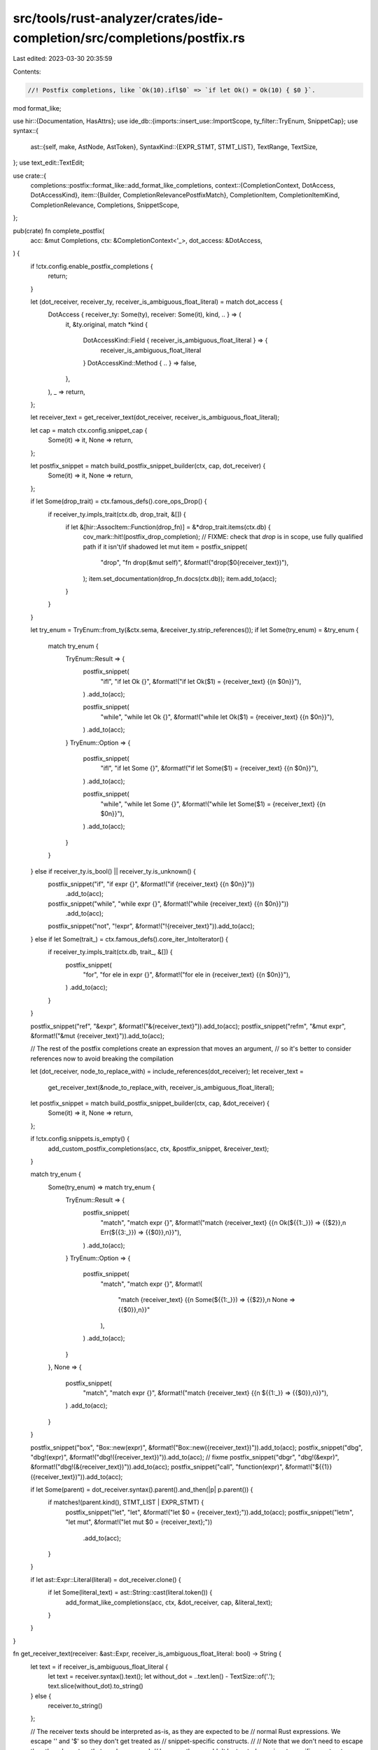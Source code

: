 src/tools/rust-analyzer/crates/ide-completion/src/completions/postfix.rs
========================================================================

Last edited: 2023-03-30 20:35:59

Contents:

.. code-block:: rs

    //! Postfix completions, like `Ok(10).ifl$0` => `if let Ok() = Ok(10) { $0 }`.

mod format_like;

use hir::{Documentation, HasAttrs};
use ide_db::{imports::insert_use::ImportScope, ty_filter::TryEnum, SnippetCap};
use syntax::{
    ast::{self, make, AstNode, AstToken},
    SyntaxKind::{EXPR_STMT, STMT_LIST},
    TextRange, TextSize,
};
use text_edit::TextEdit;

use crate::{
    completions::postfix::format_like::add_format_like_completions,
    context::{CompletionContext, DotAccess, DotAccessKind},
    item::{Builder, CompletionRelevancePostfixMatch},
    CompletionItem, CompletionItemKind, CompletionRelevance, Completions, SnippetScope,
};

pub(crate) fn complete_postfix(
    acc: &mut Completions,
    ctx: &CompletionContext<'_>,
    dot_access: &DotAccess,
) {
    if !ctx.config.enable_postfix_completions {
        return;
    }

    let (dot_receiver, receiver_ty, receiver_is_ambiguous_float_literal) = match dot_access {
        DotAccess { receiver_ty: Some(ty), receiver: Some(it), kind, .. } => (
            it,
            &ty.original,
            match *kind {
                DotAccessKind::Field { receiver_is_ambiguous_float_literal } => {
                    receiver_is_ambiguous_float_literal
                }
                DotAccessKind::Method { .. } => false,
            },
        ),
        _ => return,
    };

    let receiver_text = get_receiver_text(dot_receiver, receiver_is_ambiguous_float_literal);

    let cap = match ctx.config.snippet_cap {
        Some(it) => it,
        None => return,
    };

    let postfix_snippet = match build_postfix_snippet_builder(ctx, cap, dot_receiver) {
        Some(it) => it,
        None => return,
    };

    if let Some(drop_trait) = ctx.famous_defs().core_ops_Drop() {
        if receiver_ty.impls_trait(ctx.db, drop_trait, &[]) {
            if let &[hir::AssocItem::Function(drop_fn)] = &*drop_trait.items(ctx.db) {
                cov_mark::hit!(postfix_drop_completion);
                // FIXME: check that `drop` is in scope, use fully qualified path if it isn't/if shadowed
                let mut item = postfix_snippet(
                    "drop",
                    "fn drop(&mut self)",
                    &format!("drop($0{receiver_text})"),
                );
                item.set_documentation(drop_fn.docs(ctx.db));
                item.add_to(acc);
            }
        }
    }

    let try_enum = TryEnum::from_ty(&ctx.sema, &receiver_ty.strip_references());
    if let Some(try_enum) = &try_enum {
        match try_enum {
            TryEnum::Result => {
                postfix_snippet(
                    "ifl",
                    "if let Ok {}",
                    &format!("if let Ok($1) = {receiver_text} {{\n    $0\n}}"),
                )
                .add_to(acc);

                postfix_snippet(
                    "while",
                    "while let Ok {}",
                    &format!("while let Ok($1) = {receiver_text} {{\n    $0\n}}"),
                )
                .add_to(acc);
            }
            TryEnum::Option => {
                postfix_snippet(
                    "ifl",
                    "if let Some {}",
                    &format!("if let Some($1) = {receiver_text} {{\n    $0\n}}"),
                )
                .add_to(acc);

                postfix_snippet(
                    "while",
                    "while let Some {}",
                    &format!("while let Some($1) = {receiver_text} {{\n    $0\n}}"),
                )
                .add_to(acc);
            }
        }
    } else if receiver_ty.is_bool() || receiver_ty.is_unknown() {
        postfix_snippet("if", "if expr {}", &format!("if {receiver_text} {{\n    $0\n}}"))
            .add_to(acc);
        postfix_snippet("while", "while expr {}", &format!("while {receiver_text} {{\n    $0\n}}"))
            .add_to(acc);
        postfix_snippet("not", "!expr", &format!("!{receiver_text}")).add_to(acc);
    } else if let Some(trait_) = ctx.famous_defs().core_iter_IntoIterator() {
        if receiver_ty.impls_trait(ctx.db, trait_, &[]) {
            postfix_snippet(
                "for",
                "for ele in expr {}",
                &format!("for ele in {receiver_text} {{\n    $0\n}}"),
            )
            .add_to(acc);
        }
    }

    postfix_snippet("ref", "&expr", &format!("&{receiver_text}")).add_to(acc);
    postfix_snippet("refm", "&mut expr", &format!("&mut {receiver_text}")).add_to(acc);

    // The rest of the postfix completions create an expression that moves an argument,
    // so it's better to consider references now to avoid breaking the compilation

    let (dot_receiver, node_to_replace_with) = include_references(dot_receiver);
    let receiver_text =
        get_receiver_text(&node_to_replace_with, receiver_is_ambiguous_float_literal);
    let postfix_snippet = match build_postfix_snippet_builder(ctx, cap, &dot_receiver) {
        Some(it) => it,
        None => return,
    };

    if !ctx.config.snippets.is_empty() {
        add_custom_postfix_completions(acc, ctx, &postfix_snippet, &receiver_text);
    }

    match try_enum {
        Some(try_enum) => match try_enum {
            TryEnum::Result => {
                postfix_snippet(
                    "match",
                    "match expr {}",
                    &format!("match {receiver_text} {{\n    Ok(${{1:_}}) => {{$2}},\n    Err(${{3:_}}) => {{$0}},\n}}"),
                )
                .add_to(acc);
            }
            TryEnum::Option => {
                postfix_snippet(
                    "match",
                    "match expr {}",
                    &format!(
                        "match {receiver_text} {{\n    Some(${{1:_}}) => {{$2}},\n    None => {{$0}},\n}}"
                    ),
                )
                .add_to(acc);
            }
        },
        None => {
            postfix_snippet(
                "match",
                "match expr {}",
                &format!("match {receiver_text} {{\n    ${{1:_}} => {{$0}},\n}}"),
            )
            .add_to(acc);
        }
    }

    postfix_snippet("box", "Box::new(expr)", &format!("Box::new({receiver_text})")).add_to(acc);
    postfix_snippet("dbg", "dbg!(expr)", &format!("dbg!({receiver_text})")).add_to(acc); // fixme
    postfix_snippet("dbgr", "dbg!(&expr)", &format!("dbg!(&{receiver_text})")).add_to(acc);
    postfix_snippet("call", "function(expr)", &format!("${{1}}({receiver_text})")).add_to(acc);

    if let Some(parent) = dot_receiver.syntax().parent().and_then(|p| p.parent()) {
        if matches!(parent.kind(), STMT_LIST | EXPR_STMT) {
            postfix_snippet("let", "let", &format!("let $0 = {receiver_text};")).add_to(acc);
            postfix_snippet("letm", "let mut", &format!("let mut $0 = {receiver_text};"))
                .add_to(acc);
        }
    }

    if let ast::Expr::Literal(literal) = dot_receiver.clone() {
        if let Some(literal_text) = ast::String::cast(literal.token()) {
            add_format_like_completions(acc, ctx, &dot_receiver, cap, &literal_text);
        }
    }
}

fn get_receiver_text(receiver: &ast::Expr, receiver_is_ambiguous_float_literal: bool) -> String {
    let text = if receiver_is_ambiguous_float_literal {
        let text = receiver.syntax().text();
        let without_dot = ..text.len() - TextSize::of('.');
        text.slice(without_dot).to_string()
    } else {
        receiver.to_string()
    };

    // The receiver texts should be interpreted as-is, as they are expected to be
    // normal Rust expressions. We escape '\' and '$' so they don't get treated as
    // snippet-specific constructs.
    //
    // Note that we don't need to escape the other characters that can be escaped,
    // because they wouldn't be treated as snippet-specific constructs without '$'.
    text.replace('\\', "\\\\").replace('$', "\\$")
}

fn include_references(initial_element: &ast::Expr) -> (ast::Expr, ast::Expr) {
    let mut resulting_element = initial_element.clone();

    while let Some(field_expr) = resulting_element.syntax().parent().and_then(ast::FieldExpr::cast)
    {
        resulting_element = ast::Expr::from(field_expr);
    }

    let mut new_element_opt = initial_element.clone();

    if let Some(first_ref_expr) = resulting_element.syntax().parent().and_then(ast::RefExpr::cast) {
        if let Some(expr) = first_ref_expr.expr() {
            resulting_element = expr;
        }

        while let Some(parent_ref_element) =
            resulting_element.syntax().parent().and_then(ast::RefExpr::cast)
        {
            resulting_element = ast::Expr::from(parent_ref_element);

            new_element_opt = make::expr_ref(new_element_opt, false);
        }
    } else {
        // If we do not find any ref expressions, restore
        // all the progress of tree climbing
        resulting_element = initial_element.clone();
    }

    (resulting_element, new_element_opt)
}

fn build_postfix_snippet_builder<'ctx>(
    ctx: &'ctx CompletionContext<'_>,
    cap: SnippetCap,
    receiver: &'ctx ast::Expr,
) -> Option<impl Fn(&str, &str, &str) -> Builder + 'ctx> {
    let receiver_range = ctx.sema.original_range_opt(receiver.syntax())?.range;
    if ctx.source_range().end() < receiver_range.start() {
        // This shouldn't happen, yet it does. I assume this might be due to an incorrect token mapping.
        return None;
    }
    let delete_range = TextRange::new(receiver_range.start(), ctx.source_range().end());

    // Wrapping impl Fn in an option ruins lifetime inference for the parameters in a way that
    // can't be annotated for the closure, hence fix it by constructing it without the Option first
    fn build<'ctx>(
        ctx: &'ctx CompletionContext<'_>,
        cap: SnippetCap,
        delete_range: TextRange,
    ) -> impl Fn(&str, &str, &str) -> Builder + 'ctx {
        move |label, detail, snippet| {
            let edit = TextEdit::replace(delete_range, snippet.to_string());
            let mut item =
                CompletionItem::new(CompletionItemKind::Snippet, ctx.source_range(), label);
            item.detail(detail).snippet_edit(cap, edit);
            let postfix_match = if ctx.original_token.text() == label {
                cov_mark::hit!(postfix_exact_match_is_high_priority);
                Some(CompletionRelevancePostfixMatch::Exact)
            } else {
                cov_mark::hit!(postfix_inexact_match_is_low_priority);
                Some(CompletionRelevancePostfixMatch::NonExact)
            };
            let relevance = CompletionRelevance { postfix_match, ..Default::default() };
            item.set_relevance(relevance);
            item
        }
    }
    Some(build(ctx, cap, delete_range))
}

fn add_custom_postfix_completions(
    acc: &mut Completions,
    ctx: &CompletionContext<'_>,
    postfix_snippet: impl Fn(&str, &str, &str) -> Builder,
    receiver_text: &str,
) -> Option<()> {
    if ImportScope::find_insert_use_container(&ctx.token.parent()?, &ctx.sema).is_none() {
        return None;
    }
    ctx.config.postfix_snippets().filter(|(_, snip)| snip.scope == SnippetScope::Expr).for_each(
        |(trigger, snippet)| {
            let imports = match snippet.imports(ctx) {
                Some(imports) => imports,
                None => return,
            };
            let body = snippet.postfix_snippet(receiver_text);
            let mut builder =
                postfix_snippet(trigger, snippet.description.as_deref().unwrap_or_default(), &body);
            builder.documentation(Documentation::new(format!("```rust\n{body}\n```")));
            for import in imports.into_iter() {
                builder.add_import(import);
            }
            builder.add_to(acc);
        },
    );
    None
}

#[cfg(test)]
mod tests {
    use expect_test::{expect, Expect};

    use crate::{
        tests::{check_edit, check_edit_with_config, completion_list, TEST_CONFIG},
        CompletionConfig, Snippet,
    };

    fn check(ra_fixture: &str, expect: Expect) {
        let actual = completion_list(ra_fixture);
        expect.assert_eq(&actual)
    }

    #[test]
    fn postfix_completion_works_for_trivial_path_expression() {
        check(
            r#"
fn main() {
    let bar = true;
    bar.$0
}
"#,
            expect![[r#"
                sn box   Box::new(expr)
                sn call  function(expr)
                sn dbg   dbg!(expr)
                sn dbgr  dbg!(&expr)
                sn if    if expr {}
                sn let   let
                sn letm  let mut
                sn match match expr {}
                sn not   !expr
                sn ref   &expr
                sn refm  &mut expr
                sn while while expr {}
            "#]],
        );
    }

    #[test]
    fn postfix_completion_works_for_function_calln() {
        check(
            r#"
fn foo(elt: bool) -> bool {
    !elt
}

fn main() {
    let bar = true;
    foo(bar.$0)
}
"#,
            expect![[r#"
                sn box   Box::new(expr)
                sn call  function(expr)
                sn dbg   dbg!(expr)
                sn dbgr  dbg!(&expr)
                sn if    if expr {}
                sn match match expr {}
                sn not   !expr
                sn ref   &expr
                sn refm  &mut expr
                sn while while expr {}
            "#]],
        );
    }

    #[test]
    fn postfix_type_filtering() {
        check(
            r#"
fn main() {
    let bar: u8 = 12;
    bar.$0
}
"#,
            expect![[r#"
                sn box   Box::new(expr)
                sn call  function(expr)
                sn dbg   dbg!(expr)
                sn dbgr  dbg!(&expr)
                sn let   let
                sn letm  let mut
                sn match match expr {}
                sn ref   &expr
                sn refm  &mut expr
            "#]],
        )
    }

    #[test]
    fn let_middle_block() {
        check(
            r#"
fn main() {
    baz.l$0
    res
}
"#,
            expect![[r#"
                sn box   Box::new(expr)
                sn call  function(expr)
                sn dbg   dbg!(expr)
                sn dbgr  dbg!(&expr)
                sn if    if expr {}
                sn let   let
                sn letm  let mut
                sn match match expr {}
                sn not   !expr
                sn ref   &expr
                sn refm  &mut expr
                sn while while expr {}
            "#]],
        );
    }

    #[test]
    fn option_iflet() {
        check_edit(
            "ifl",
            r#"
//- minicore: option
fn main() {
    let bar = Some(true);
    bar.$0
}
"#,
            r#"
fn main() {
    let bar = Some(true);
    if let Some($1) = bar {
    $0
}
}
"#,
        );
    }

    #[test]
    fn result_match() {
        check_edit(
            "match",
            r#"
//- minicore: result
fn main() {
    let bar = Ok(true);
    bar.$0
}
"#,
            r#"
fn main() {
    let bar = Ok(true);
    match bar {
    Ok(${1:_}) => {$2},
    Err(${3:_}) => {$0},
}
}
"#,
        );
    }

    #[test]
    fn postfix_completion_works_for_ambiguous_float_literal() {
        check_edit("refm", r#"fn main() { 42.$0 }"#, r#"fn main() { &mut 42 }"#)
    }

    #[test]
    fn works_in_simple_macro() {
        check_edit(
            "dbg",
            r#"
macro_rules! m { ($e:expr) => { $e } }
fn main() {
    let bar: u8 = 12;
    m!(bar.d$0)
}
"#,
            r#"
macro_rules! m { ($e:expr) => { $e } }
fn main() {
    let bar: u8 = 12;
    m!(dbg!(bar))
}
"#,
        );
    }

    #[test]
    fn postfix_completion_for_references() {
        check_edit("dbg", r#"fn main() { &&42.$0 }"#, r#"fn main() { dbg!(&&42) }"#);
        check_edit("refm", r#"fn main() { &&42.$0 }"#, r#"fn main() { &&&mut 42 }"#);
        check_edit(
            "ifl",
            r#"
//- minicore: option
fn main() {
    let bar = &Some(true);
    bar.$0
}
"#,
            r#"
fn main() {
    let bar = &Some(true);
    if let Some($1) = bar {
    $0
}
}
"#,
        )
    }

    #[test]
    fn custom_postfix_completion() {
        let config = CompletionConfig {
            snippets: vec![Snippet::new(
                &[],
                &["break".into()],
                &["ControlFlow::Break(${receiver})".into()],
                "",
                &["core::ops::ControlFlow".into()],
                crate::SnippetScope::Expr,
            )
            .unwrap()],
            ..TEST_CONFIG
        };

        check_edit_with_config(
            config.clone(),
            "break",
            r#"
//- minicore: try
fn main() { 42.$0 }
"#,
            r#"
use core::ops::ControlFlow;

fn main() { ControlFlow::Break(42) }
"#,
        );

        // The receiver texts should be escaped, see comments in `get_receiver_text()`
        // for detail.
        //
        // Note that the last argument is what *lsp clients would see* rather than
        // what users would see. Unescaping happens thereafter.
        check_edit_with_config(
            config.clone(),
            "break",
            r#"
//- minicore: try
fn main() { '\\'.$0 }
"#,
            r#"
use core::ops::ControlFlow;

fn main() { ControlFlow::Break('\\\\') }
"#,
        );

        check_edit_with_config(
            config,
            "break",
            r#"
//- minicore: try
fn main() {
    match true {
        true => "${1:placeholder}",
        false => "\$",
    }.$0
}
"#,
            r#"
use core::ops::ControlFlow;

fn main() {
    ControlFlow::Break(match true {
        true => "\${1:placeholder}",
        false => "\\\$",
    })
}
"#,
        );
    }

    #[test]
    fn postfix_completion_for_format_like_strings() {
        check_edit(
            "format",
            r#"fn main() { "{some_var:?}".$0 }"#,
            r#"fn main() { format!("{some_var:?}") }"#,
        );
        check_edit(
            "panic",
            r#"fn main() { "Panic with {a}".$0 }"#,
            r#"fn main() { panic!("Panic with {a}") }"#,
        );
        check_edit(
            "println",
            r#"fn main() { "{ 2+2 } { SomeStruct { val: 1, other: 32 } :?}".$0 }"#,
            r#"fn main() { println!("{} {:?}", 2+2, SomeStruct { val: 1, other: 32 }) }"#,
        );
        check_edit(
            "loge",
            r#"fn main() { "{2+2}".$0 }"#,
            r#"fn main() { log::error!("{}", 2+2) }"#,
        );
        check_edit(
            "logt",
            r#"fn main() { "{2+2}".$0 }"#,
            r#"fn main() { log::trace!("{}", 2+2) }"#,
        );
        check_edit(
            "logd",
            r#"fn main() { "{2+2}".$0 }"#,
            r#"fn main() { log::debug!("{}", 2+2) }"#,
        );
        check_edit("logi", r#"fn main() { "{2+2}".$0 }"#, r#"fn main() { log::info!("{}", 2+2) }"#);
        check_edit("logw", r#"fn main() { "{2+2}".$0 }"#, r#"fn main() { log::warn!("{}", 2+2) }"#);
        check_edit(
            "loge",
            r#"fn main() { "{2+2}".$0 }"#,
            r#"fn main() { log::error!("{}", 2+2) }"#,
        );
    }

    #[test]
    fn postfix_custom_snippets_completion_for_references() {
        // https://github.com/rust-lang/rust-analyzer/issues/7929

        let snippet = Snippet::new(
            &[],
            &["ok".into()],
            &["Ok(${receiver})".into()],
            "",
            &[],
            crate::SnippetScope::Expr,
        )
        .unwrap();

        check_edit_with_config(
            CompletionConfig { snippets: vec![snippet.clone()], ..TEST_CONFIG },
            "ok",
            r#"fn main() { &&42.o$0 }"#,
            r#"fn main() { Ok(&&42) }"#,
        );

        check_edit_with_config(
            CompletionConfig { snippets: vec![snippet.clone()], ..TEST_CONFIG },
            "ok",
            r#"fn main() { &&42.$0 }"#,
            r#"fn main() { Ok(&&42) }"#,
        );

        check_edit_with_config(
            CompletionConfig { snippets: vec![snippet], ..TEST_CONFIG },
            "ok",
            r#"
struct A {
    a: i32,
}

fn main() {
    let a = A {a :1};
    &a.a.$0
}
            "#,
            r#"
struct A {
    a: i32,
}

fn main() {
    let a = A {a :1};
    Ok(&a.a)
}
            "#,
        );
    }
}


